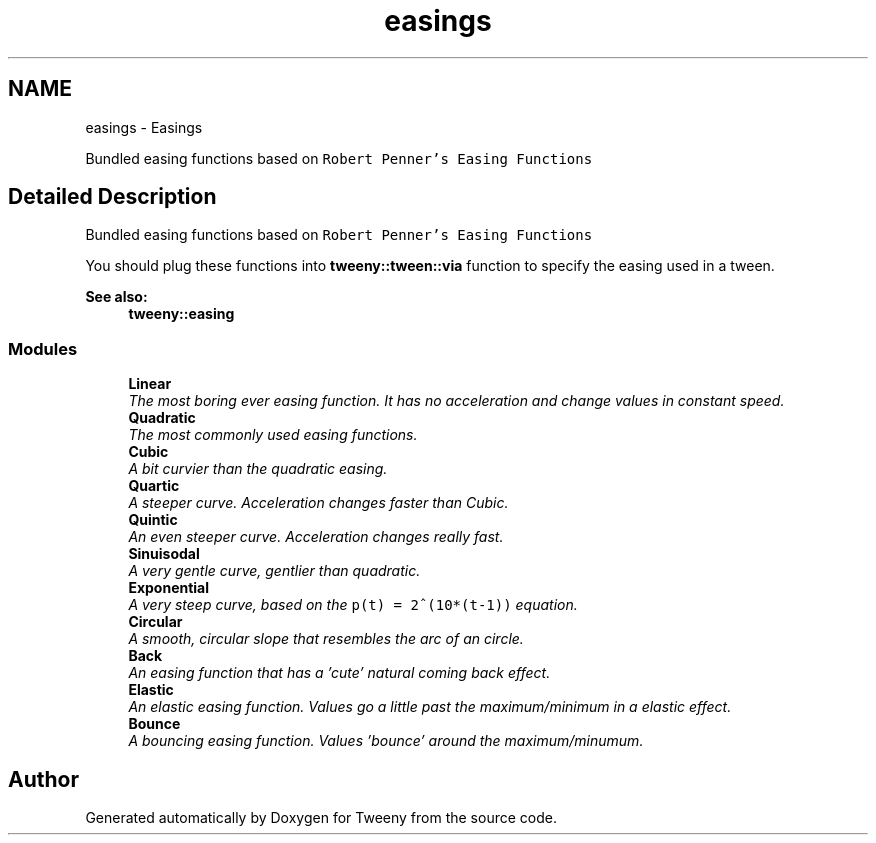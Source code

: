 .TH "easings" 3 "Mon Jul 18 2016" "Version 1.0.0" "Tweeny" \" -*- nroff -*-
.ad l
.nh
.SH NAME
easings \- Easings
.PP
Bundled easing functions based on \fCRobert Penner's Easing Functions\fP  

.SH "Detailed Description"
.PP 
Bundled easing functions based on \fCRobert Penner's Easing Functions\fP 

You should plug these functions into \fBtweeny::tween::via\fP function to specify the easing used in a tween\&. 
.PP
\fBSee also:\fP
.RS 4
\fBtweeny::easing\fP 
.RE
.PP

.SS "Modules"

.in +1c
.ti -1c
.RI "\fBLinear\fP"
.br
.RI "\fIThe most boring ever easing function\&. It has no acceleration and change values in constant speed\&. \fP"
.ti -1c
.RI "\fBQuadratic\fP"
.br
.RI "\fIThe most commonly used easing functions\&. \fP"
.ti -1c
.RI "\fBCubic\fP"
.br
.RI "\fIA bit curvier than the quadratic easing\&. \fP"
.ti -1c
.RI "\fBQuartic\fP"
.br
.RI "\fIA steeper curve\&. Acceleration changes faster than Cubic\&. \fP"
.ti -1c
.RI "\fBQuintic\fP"
.br
.RI "\fIAn even steeper curve\&. Acceleration changes really fast\&. \fP"
.ti -1c
.RI "\fBSinuisodal\fP"
.br
.RI "\fIA very gentle curve, gentlier than quadratic\&. \fP"
.ti -1c
.RI "\fBExponential\fP"
.br
.RI "\fIA very steep curve, based on the \fCp(t) = 2^(10*(t-1))\fP equation\&. \fP"
.ti -1c
.RI "\fBCircular\fP"
.br
.RI "\fIA smooth, circular slope that resembles the arc of an circle\&. \fP"
.ti -1c
.RI "\fBBack\fP"
.br
.RI "\fIAn easing function that has a 'cute' natural coming back effect\&. \fP"
.ti -1c
.RI "\fBElastic\fP"
.br
.RI "\fIAn elastic easing function\&. Values go a little past the maximum/minimum in a elastic effect\&. \fP"
.ti -1c
.RI "\fBBounce\fP"
.br
.RI "\fIA bouncing easing function\&. Values 'bounce' around the maximum/minumum\&. \fP"
.in -1c
.SH "Author"
.PP 
Generated automatically by Doxygen for Tweeny from the source code\&.
